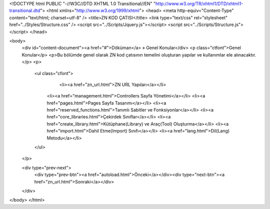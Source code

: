 <!DOCTYPE html PUBLIC "-//W3C//DTD XHTML 1.0 Transitional//EN" "http://www.w3.org/TR/xhtml1/DTD/xhtml1-transitional.dtd">
<html xmlns="http://www.w3.org/1999/xhtml">
<head>
<meta http-equiv="Content-Type" content="text/html; charset=utf-8" />
<title>ZN KOD ÇATISI</title>
<link type="text/css" rel="stylesheet" href="../Styles/Structure.css" />
<script src="../Scripts/Jquery.js"></script>
<script src="../Scripts/Structure.js"></script>
</head>

<body>
    <div id="content-document"><a href="#">Döküman</a> » Genel Konular</div> 
    <p class="ctfont">Genel Konular</p>
    <p>Bu bölümde genel olarak ZN kod çatısının temelini oluşturan yapılar ve kullanımlar ele alınacaktır.</p>
    <p>
    	<ul class="cfont">
        	<li><a href="zn_url.html">ZN URL Yapıları</a></li>
            <li><a href="management.html">Controllers Sayfa Yönetimi</a></li>
            <li><a href="pages.html">Pages Sayfa Tasarımı</a></li>
            <li><a href="reserved_functions.html">Tanımlı Sabitler ve Fonksiyonlar</a></li>
            <li><a href="core_libraries.html">Çekirdek Sınıflar</a></li>
            <li><a href="create_library.html">Kütüphane(Library) ve Araç(Tool) Oluşturma</a></li>
            <li><a href="import.html">Dahil Etme(Import) Sınıfı</a></li>
            <li><a href="lang.html">Dil(Lang) Metodu</a></li>
          
           
        </ul>
    </p>
    
    <div type="prev-next">
    	<div type="prev-btn"><a href="autoload.html">Önceki</a></div><div type="next-btn"><a href="zn_url.html">Sonraki</a></div>
    </div>
 
</body>
</html>              